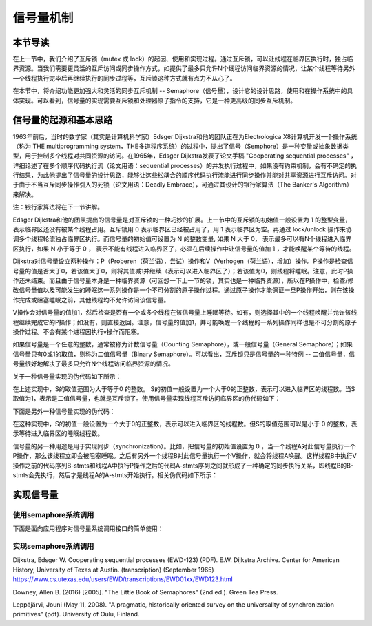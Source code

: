 信号量机制
=========================================

本节导读
-----------------------------------------

.. chyyuu https://en.wikipedia.org/wiki/Semaphore_(programming)

在上一节中，我们介绍了互斥锁（mutex 或  lock）的起因、使用和实现过程。通过互斥锁，可以让线程在临界区执行时，独占临界资源。当我们需要更灵活的互斥访问或同步操作方式，如提供了最多只允许N个线程访问临界资源的情况，让某个线程等待另外一个线程执行完毕后再继续执行的同步过程等，互斥锁这种方式就有点力不从心了。

在本节中，将介绍功能更加强大和灵活的同步互斥机制 -- Semaphore（信号量），设计它的设计思路，使用和在操作系统中的具体实现。可以看到，信号量的实现需要互斥锁和处理器原子指令的支持，它是一种更高级的同步互斥机制。


信号量的起源和基本思路
-----------------------------------------


1963年前后，当时的数学家（其实是计算机科学家）Edsger Dijkstra和他的团队正在为Electrologica X8计算机开发一个操作系统（称为 THE multiprogramming system，THE多道程序系统）的过程中，提出了信号（Semphore）是一种变量或抽象数据类型，用于控制多个线程对共同资源的访问。在1965年，Edsger Dijkstra发表了论文手稿 "Cooperating sequential processes" ，详细论述了在多个顺序代码执行流（论文用语：sequential processes）的并发执行过程中，如果没有约束机制，会有不确定的执行结果，为此他提出了信号量的设计思路，能够让这些松耦合的顺序代码执行流能进行同步操作并能对共享资源进行互斥访问。对于由于不当互斥同步操作引入的死锁（论文用语：Deadly Embrace），可通过其设计的银行家算法（The Banker's Algorithm）来解决。 

注：银行家算法将在下一节讲解。

Edsger Dijkstra和他的团队提出的信号量是对互斥锁的一种巧妙的扩展。上一节中的互斥锁的初始值一般设置为 1 的整型变量， 表示临界区还没有被某个线程占用。互斥锁用 0 表示临界区已经被占用了，用 1 表示临界区为空。再通过 lock/unlock 操作来协调多个线程轮流独占临界区执行。而信号量的初始值可设置为 N 的整数变量, 如果 N 大于 0， 表示最多可以有N个线程进入临界区执行，如果 N 小于等于 0 ， 表示不能有线程进入临界区了，必须在后续操作中让信号量的值加 1 ，才能唤醒某个等待的线程。


Dijkstra对信号量设立两种操作：P（Proberen（荷兰语），尝试）操作和V（Verhogen（荷兰语），增加）操作。P操作是检查信号量的值是否大于0，若该值大于0，则将其值减1并继续（表示可以进入临界区了）；若该值为0，则线程将睡眠。注意，此时P操作还未结束。而且由于信号量本身是一种临界资源（可回想一下上一节的锁，其实也是一种临界资源），所以在P操作中，检查/修改信号量值以及可能发生的睡眠这一系列操作是一个不可分割的原子操作过程。通过原子操作才能保证一旦P操作开始，则在该操作完成或阻塞睡眠之前，其他线程均不允许访问该信号量。

V操作会对信号量的值加1，然后检查是否有一个或多个线程在该信号量上睡眠等待。如有，则选择其中的一个线程唤醒并允许该线程继续完成它的P操作；如没有，则直接返回。注意，信号量的值加1，并可能唤醒一个线程的一系列操作同样也是不可分割的原子操作过程。不会有某个进程因执行v操作而阻塞。


如果信号量是一个任意的整数，通常被称为计数信号量（Counting Semaphore），或一般信号量（General Semaphore）；如果信号量只有0或1的取值，则称为二值信号量（Binary Semaphore）。可以看出，互斥锁只是信号量的一种特例 -- 二值信号量，信号量很好地解决了最多只允许N个线程访问临界资源的情况。



关于一种信号量实现的伪代码如下所示：


.. code-block:: rust
    :linenos:

    fn P(S) { 
          if S >= 1 
             S = S - 1;
          else 
             <block and enqueue the thread>;
    }
    fn V(S) { 
          if <some threads are blocked on the queue> 
             <unblock a thread>;
          else 
             S = S + 1;
    }


在上述实现中，S的取值范围为大于等于0 的整数。 S的初值一般设置为一个大于0的正整数，表示可以进入临界区的线程数。当S取值为1，表示是二值信号量，也就是互斥锁了。使用信号量实现线程互斥访问临界区的伪代码如下：


.. code-block:: rust
    :linenos:

    let static mut S: semaphore = 1;

    // Thread i
    fn  foo() {
        ...
        P(S);
        execute Cricital Section;
        V(S);
        ...
    }




下面是另外一种信号量实现的伪代码：

.. code-block:: rust
    :linenos:

    fn P(S) { 
          S = S - 1;
          if 0 > S then 
             <block and enqueue the thread>;
    }         
    fn V(S) { 
          S = S + 1;
          if <some threads are blocked on the queue> 
             <unblock a thread>;
    }

        
在这种实现中，S的初值一般设置为一个大于0的正整数，表示可以进入临界区的线程数。但S的取值范围可以是小于 0 的整数，表示等待进入临界区的睡眠线程数。

信号量的另一种用途是用于实现同步（synchronization）。比如，把信号量的初始值设置为 0 ，当一个线程A对此信号量执行一个P操作，那么该线程立即会被阻塞睡眠。之后有另外一个线程B对此信号量执行一个V操作，就会将线程A唤醒。这样线程B中执行V操作之前的代码序列B-stmts和线程A中执行P操作之后的代码A-stmts序列之间就形成了一种确定的同步执行关系，即线程B的B-stmts会先执行，然后才是线程A的A-stmts开始执行。相关伪代码如下所示：



.. code-block:: rust
    :linenos:

    let static mut S: semaphore = 0;
    
    //Thread A
    ...
    P(S);
    Label_2:
    A-stmts after Thread B::Label_1;
    ...

    //Thread B
    ...
    B-stmts before Thread A::Label_2;
    Label_1:
    V(S);

    ...    


实现信号量
------------------------------------------


使用semaphore系统调用
~~~~~~~~~~~~~~~~~~~~~~~~~~~~~~~~~~~~~~~~~~

下面是面向应用程序对信号量系统调用接口的简单使用：

.. code-block:: rust
    :linenos:

    const SEM_SYNC: usize = 0;


    unsafe fn first() -> ! {
        sleep(10);
        println!("First work and wakeup Second");
        semaphore_up(SEM_SYNC);
        exit(0)
    }

    unsafe fn second() -> ! {
        println!("Second want to continue,but need to wait first");
        semaphore_down(SEM_SYNC);
        println!("Second can work now");
        exit(0)
    }

    #[no_mangle]
    pub fn main() -> i32 {
        // create semaphores
        assert_eq!(semaphore_create(0) as usize, SEM_SYNC);
        // create first, second threads
        ...
    }

    pub fn sys_semaphore_create(res_count: usize) -> isize {
        syscall(SYSCALL_SEMAPHORE_CREATE, [res_count, 0, 0])
    }

    pub fn sys_semaphore_up(sem_id: usize) -> isize {
        syscall(SYSCALL_SEMAPHORE_UP, [sem_id, 0, 0])
    }

    pub fn sys_semaphore_down(sem_id: usize) -> isize {
        syscall(SYSCALL_SEMAPHORE_DOWN, [sem_id, 0, 0])
    }



实现semaphore系统调用
~~~~~~~~~~~~~~~~~~~~~~~~~~~~~~~~~~~~~~~~~~

.. code-block:: rust
    :linenos:

    pub struct SemaphoreInner {
        pub count: isize,
        pub wait_queue: VecDeque<Arc<TaskControlBlock>>,
    }

    impl Semaphore {
        pub fn new(res_count: usize) -> Self {
            Self {
                inner: unsafe { UPSafeCell::new(
                    SemaphoreInner {
                        count: res_count as isize,
                        wait_queue: VecDeque::new(),
                    }
                )},
            }
        }

        pub fn up(&self) {
            let mut inner = self.inner.exclusive_access();
            inner.count += 1;
            if inner.count <= 0 {
                if let Some(task) = inner.wait_queue.pop_front() {
                    add_task(task);
                }
            }
        }

        pub fn down(&self) {
            let mut inner = self.inner.exclusive_access();
            inner.count -= 1;
            if inner.count < 0 {
                inner.wait_queue.push_back(current_task().unwrap());
                drop(inner);
                block_current_and_run_next();
            }
        }
    }



Dijkstra, Edsger W. Cooperating sequential processes (EWD-123) (PDF). E.W. Dijkstra Archive. Center for American History, University of Texas at Austin. (transcription) (September 1965)  https://www.cs.utexas.edu/users/EWD/transcriptions/EWD01xx/EWD123.html

Downey, Allen B. (2016) [2005]. "The Little Book of Semaphores" (2nd ed.). Green Tea Press.

Leppäjärvi, Jouni (May 11, 2008). "A pragmatic, historically oriented survey on the universality of synchronization primitives" (pdf). University of Oulu, Finland.
